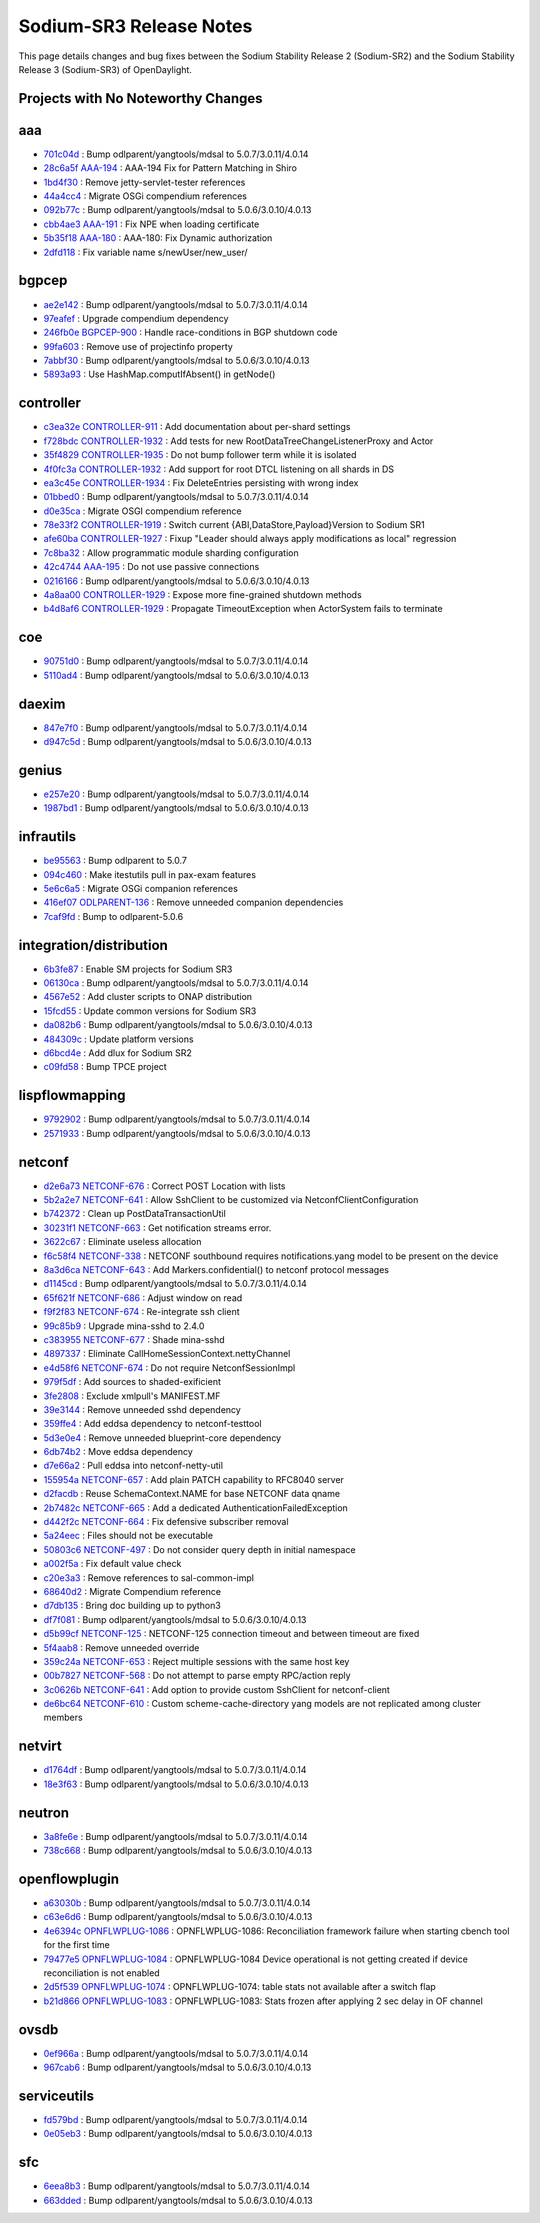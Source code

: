 Sodium-SR3 Release Notes
========================

This page details changes and bug fixes between the Sodium Stability Release 2 (Sodium-SR2)
and the Sodium Stability Release 3 (Sodium-SR3) of OpenDaylight.

Projects with No Noteworthy Changes
-----------------------------------


aaa
---
* `701c04d <https://git.opendaylight.org/gerrit/#/q/701c04d>`_
  : Bump odlparent/yangtools/mdsal to 5.0.7/3.0.11/4.0.14
* `28c6a5f <https://git.opendaylight.org/gerrit/#/q/28c6a5f>`_
  `AAA-194 <https://jira.opendaylight.org/browse/AAA-194>`_
  : AAA-194 Fix for Pattern Matching in Shiro
* `1bd4f30 <https://git.opendaylight.org/gerrit/#/q/1bd4f30>`_
  : Remove jetty-servlet-tester references
* `44a4cc4 <https://git.opendaylight.org/gerrit/#/q/44a4cc4>`_
  : Migrate OSGi compendium references
* `092b77c <https://git.opendaylight.org/gerrit/#/q/092b77c>`_
  : Bump odlparent/yangtools/mdsal to 5.0.6/3.0.10/4.0.13
* `cbb4ae3 <https://git.opendaylight.org/gerrit/#/q/cbb4ae3>`_
  `AAA-191 <https://jira.opendaylight.org/browse/AAA-191>`_
  : Fix NPE when loading certificate
* `5b35f18 <https://git.opendaylight.org/gerrit/#/q/5b35f18>`_
  `AAA-180 <https://jira.opendaylight.org/browse/AAA-180>`_
  : AAA-180: Fix Dynamic authorization
* `2dfd118 <https://git.opendaylight.org/gerrit/#/q/2dfd118>`_
  : Fix variable name s/newUser/new_user/


bgpcep
------
* `ae2e142 <https://git.opendaylight.org/gerrit/#/q/ae2e142>`_
  : Bump odlparent/yangtools/mdsal to 5.0.7/3.0.11/4.0.14
* `97eafef <https://git.opendaylight.org/gerrit/#/q/97eafef>`_
  : Upgrade compendium dependency
* `246fb0e <https://git.opendaylight.org/gerrit/#/q/246fb0e>`_
  `BGPCEP-900 <https://jira.opendaylight.org/browse/BGPCEP-900>`_
  : Handle race-conditions in BGP shutdown code
* `99fa603 <https://git.opendaylight.org/gerrit/#/q/99fa603>`_
  : Remove use of projectinfo property
* `7abbf30 <https://git.opendaylight.org/gerrit/#/q/7abbf30>`_
  : Bump odlparent/yangtools/mdsal to 5.0.6/3.0.10/4.0.13
* `5893a93 <https://git.opendaylight.org/gerrit/#/q/5893a93>`_
  : Use HashMap.computIfAbsent() in getNode()


controller
----------
* `c3ea32e <https://git.opendaylight.org/gerrit/#/q/c3ea32e>`_
  `CONTROLLER-911 <https://jira.opendaylight.org/browse/CONTROLLER-911>`_
  : Add documentation about per-shard settings
* `f728bdc <https://git.opendaylight.org/gerrit/#/q/f728bdc>`_
  `CONTROLLER-1932 <https://jira.opendaylight.org/browse/CONTROLLER-1932>`_
  : Add tests for new RootDataTreeChangeListenerProxy and Actor
* `35f4829 <https://git.opendaylight.org/gerrit/#/q/35f4829>`_
  `CONTROLLER-1935 <https://jira.opendaylight.org/browse/CONTROLLER-1935>`_
  : Do not bump follower term while it is isolated
* `4f0fc3a <https://git.opendaylight.org/gerrit/#/q/4f0fc3a>`_
  `CONTROLLER-1932 <https://jira.opendaylight.org/browse/CONTROLLER-1932>`_
  : Add support for root DTCL listening on all shards in DS
* `ea3c45e <https://git.opendaylight.org/gerrit/#/q/ea3c45e>`_
  `CONTROLLER-1934 <https://jira.opendaylight.org/browse/CONTROLLER-1934>`_
  : Fix DeleteEntries persisting with wrong index
* `01bbed0 <https://git.opendaylight.org/gerrit/#/q/01bbed0>`_
  : Bump odlparent/yangtools/mdsal to 5.0.7/3.0.11/4.0.14
* `d0e35ca <https://git.opendaylight.org/gerrit/#/q/d0e35ca>`_
  : Migrate OSGI compendium reference
* `78e33f2 <https://git.opendaylight.org/gerrit/#/q/78e33f2>`_
  `CONTROLLER-1919 <https://jira.opendaylight.org/browse/CONTROLLER-1919>`_
  : Switch current {ABI,DataStore,Payload}Version to Sodium SR1
* `afe60ba <https://git.opendaylight.org/gerrit/#/q/afe60ba>`_
  `CONTROLLER-1927 <https://jira.opendaylight.org/browse/CONTROLLER-1927>`_
  : Fixup "Leader should always apply modifications as local" regression
* `7c8ba32 <https://git.opendaylight.org/gerrit/#/q/7c8ba32>`_
  : Allow programmatic module sharding configuration
* `42c4744 <https://git.opendaylight.org/gerrit/#/q/42c4744>`_
  `AAA-195 <https://jira.opendaylight.org/browse/AAA-195>`_
  : Do not use passive connections
* `0216166 <https://git.opendaylight.org/gerrit/#/q/0216166>`_
  : Bump odlparent/yangtools/mdsal to 5.0.6/3.0.10/4.0.13
* `4a8aa00 <https://git.opendaylight.org/gerrit/#/q/4a8aa00>`_
  `CONTROLLER-1929 <https://jira.opendaylight.org/browse/CONTROLLER-1929>`_
  : Expose more fine-grained shutdown methods
* `b4d8af6 <https://git.opendaylight.org/gerrit/#/q/b4d8af6>`_
  `CONTROLLER-1929 <https://jira.opendaylight.org/browse/CONTROLLER-1929>`_
  : Propagate TimeoutException when ActorSystem fails to terminate


coe
---
* `90751d0 <https://git.opendaylight.org/gerrit/#/q/90751d0>`_
  : Bump odlparent/yangtools/mdsal to 5.0.7/3.0.11/4.0.14
* `5110ad4 <https://git.opendaylight.org/gerrit/#/q/5110ad4>`_
  : Bump odlparent/yangtools/mdsal to 5.0.6/3.0.10/4.0.13


daexim
------
* `847e7f0 <https://git.opendaylight.org/gerrit/#/q/847e7f0>`_
  : Bump odlparent/yangtools/mdsal to 5.0.7/3.0.11/4.0.14
* `d947c5d <https://git.opendaylight.org/gerrit/#/q/d947c5d>`_
  : Bump odlparent/yangtools/mdsal to 5.0.6/3.0.10/4.0.13


genius
------
* `e257e20 <https://git.opendaylight.org/gerrit/#/q/e257e20>`_
  : Bump odlparent/yangtools/mdsal to 5.0.7/3.0.11/4.0.14
* `1987bd1 <https://git.opendaylight.org/gerrit/#/q/1987bd1>`_
  : Bump odlparent/yangtools/mdsal to 5.0.6/3.0.10/4.0.13


infrautils
----------
* `be95563 <https://git.opendaylight.org/gerrit/#/q/be95563>`_
  : Bump odlparent to 5.0.7
* `094c460 <https://git.opendaylight.org/gerrit/#/q/094c460>`_
  : Make itestutils pull in pax-exam features
* `5e6c6a5 <https://git.opendaylight.org/gerrit/#/q/5e6c6a5>`_
  : Migrate OSGi companion references
* `416ef07 <https://git.opendaylight.org/gerrit/#/q/416ef07>`_
  `ODLPARENT-136 <https://jira.opendaylight.org/browse/ODLPARENT-136>`_
  : Remove unneeded companion dependencies
* `7caf9fd <https://git.opendaylight.org/gerrit/#/q/7caf9fd>`_
  : Bump to odlparent-5.0.6


integration/distribution
------------------------
* `6b3fe87 <https://git.opendaylight.org/gerrit/#/q/6b3fe87>`_
  : Enable SM projects for Sodium SR3
* `06130ca <https://git.opendaylight.org/gerrit/#/q/06130ca>`_
  : Bump odlparent/yangtools/mdsal to 5.0.7/3.0.11/4.0.14
* `4567e52 <https://git.opendaylight.org/gerrit/#/q/4567e52>`_
  : Add cluster scripts to ONAP distribution
* `15fcd55 <https://git.opendaylight.org/gerrit/#/q/15fcd55>`_
  : Update common versions for Sodium SR3
* `da082b6 <https://git.opendaylight.org/gerrit/#/q/da082b6>`_
  : Bump odlparent/yangtools/mdsal to 5.0.6/3.0.10/4.0.13
* `484309c <https://git.opendaylight.org/gerrit/#/q/484309c>`_
  : Update platform versions
* `d6bcd4e <https://git.opendaylight.org/gerrit/#/q/d6bcd4e>`_
  : Add dlux for Sodium SR2
* `c09fd58 <https://git.opendaylight.org/gerrit/#/q/c09fd58>`_
  : Bump TPCE project


lispflowmapping
---------------
* `9792902 <https://git.opendaylight.org/gerrit/#/q/9792902>`_
  : Bump odlparent/yangtools/mdsal to 5.0.7/3.0.11/4.0.14
* `2571933 <https://git.opendaylight.org/gerrit/#/q/2571933>`_
  : Bump odlparent/yangtools/mdsal to 5.0.6/3.0.10/4.0.13


netconf
-------
* `d2e6a73 <https://git.opendaylight.org/gerrit/#/q/d2e6a73>`_
  `NETCONF-676 <https://jira.opendaylight.org/browse/NETCONF-676>`_
  : Correct POST Location with lists
* `5b2a2e7 <https://git.opendaylight.org/gerrit/#/q/5b2a2e7>`_
  `NETCONF-641 <https://jira.opendaylight.org/browse/NETCONF-641>`_
  : Allow SshClient to be customized via NetconfClientConfiguration
* `b742372 <https://git.opendaylight.org/gerrit/#/q/b742372>`_
  : Clean up PostDataTransactionUtil
* `30231f1 <https://git.opendaylight.org/gerrit/#/q/30231f1>`_
  `NETCONF-663 <https://jira.opendaylight.org/browse/NETCONF-663>`_
  : Get notification streams error.
* `3622c67 <https://git.opendaylight.org/gerrit/#/q/3622c67>`_
  : Eliminate useless allocation
* `f6c58f4 <https://git.opendaylight.org/gerrit/#/q/f6c58f4>`_
  `NETCONF-338 <https://jira.opendaylight.org/browse/NETCONF-338>`_
  : NETCONF southbound requires notifications.yang model to be present on the device
* `8a3d6ca <https://git.opendaylight.org/gerrit/#/q/8a3d6ca>`_
  `NETCONF-643 <https://jira.opendaylight.org/browse/NETCONF-643>`_
  : Add Markers.confidential() to netconf protocol messages
* `d1145cd <https://git.opendaylight.org/gerrit/#/q/d1145cd>`_
  : Bump odlparent/yangtools/mdsal to 5.0.7/3.0.11/4.0.14
* `65f621f <https://git.opendaylight.org/gerrit/#/q/65f621f>`_
  `NETCONF-686 <https://jira.opendaylight.org/browse/NETCONF-686>`_
  : Adjust window on read
* `f9f2f83 <https://git.opendaylight.org/gerrit/#/q/f9f2f83>`_
  `NETCONF-674 <https://jira.opendaylight.org/browse/NETCONF-674>`_
  : Re-integrate ssh client
* `99c85b9 <https://git.opendaylight.org/gerrit/#/q/99c85b9>`_
  : Upgrade mina-sshd to 2.4.0
* `c383955 <https://git.opendaylight.org/gerrit/#/q/c383955>`_
  `NETCONF-677 <https://jira.opendaylight.org/browse/NETCONF-677>`_
  : Shade mina-sshd
* `4897337 <https://git.opendaylight.org/gerrit/#/q/4897337>`_
  : Eliminate CallHomeSessionContext.nettyChannel
* `e4d58f6 <https://git.opendaylight.org/gerrit/#/q/e4d58f6>`_
  `NETCONF-674 <https://jira.opendaylight.org/browse/NETCONF-674>`_
  : Do not require NetconfSessionImpl
* `979f5df <https://git.opendaylight.org/gerrit/#/q/979f5df>`_
  : Add sources to shaded-exificient
* `3fe2808 <https://git.opendaylight.org/gerrit/#/q/3fe2808>`_
  : Exclude xmlpull's MANIFEST.MF
* `39e3144 <https://git.opendaylight.org/gerrit/#/q/39e3144>`_
  : Remove unneeded sshd dependency
* `359ffe4 <https://git.opendaylight.org/gerrit/#/q/359ffe4>`_
  : Add eddsa dependency to netconf-testtool
* `5d3e0e4 <https://git.opendaylight.org/gerrit/#/q/5d3e0e4>`_
  : Remove unneeded blueprint-core dependency
* `6db74b2 <https://git.opendaylight.org/gerrit/#/q/6db74b2>`_
  : Move eddsa dependency
* `d7e66a2 <https://git.opendaylight.org/gerrit/#/q/d7e66a2>`_
  : Pull eddsa into netconf-netty-util
* `155954a <https://git.opendaylight.org/gerrit/#/q/155954a>`_
  `NETCONF-657 <https://jira.opendaylight.org/browse/NETCONF-657>`_
  : Add plain PATCH capability to RFC8040 server
* `d2facdb <https://git.opendaylight.org/gerrit/#/q/d2facdb>`_
  : Reuse SchemaContext.NAME for base NETCONF data qname
* `2b7482c <https://git.opendaylight.org/gerrit/#/q/2b7482c>`_
  `NETCONF-665 <https://jira.opendaylight.org/browse/NETCONF-665>`_
  : Add a dedicated AuthenticationFailedException
* `d442f2c <https://git.opendaylight.org/gerrit/#/q/d442f2c>`_
  `NETCONF-664 <https://jira.opendaylight.org/browse/NETCONF-664>`_
  : Fix defensive subscriber removal
* `5a24eec <https://git.opendaylight.org/gerrit/#/q/5a24eec>`_
  : Files should not be executable
* `50803c6 <https://git.opendaylight.org/gerrit/#/q/50803c6>`_
  `NETCONF-497 <https://jira.opendaylight.org/browse/NETCONF-497>`_
  : Do not consider query depth in initial namespace
* `a002f5a <https://git.opendaylight.org/gerrit/#/q/a002f5a>`_
  : Fix default value check
* `c20e3a3 <https://git.opendaylight.org/gerrit/#/q/c20e3a3>`_
  : Remove references to sal-common-impl
* `68640d2 <https://git.opendaylight.org/gerrit/#/q/68640d2>`_
  : Migrate Compendium reference
* `d7db135 <https://git.opendaylight.org/gerrit/#/q/d7db135>`_
  : Bring doc building up to python3
* `df7f081 <https://git.opendaylight.org/gerrit/#/q/df7f081>`_
  : Bump odlparent/yangtools/mdsal to 5.0.6/3.0.10/4.0.13
* `d5b99cf <https://git.opendaylight.org/gerrit/#/q/d5b99cf>`_
  `NETCONF-125 <https://jira.opendaylight.org/browse/NETCONF-125>`_
  : NETCONF-125 connection timeout and between timeout are fixed
* `5f4aab8 <https://git.opendaylight.org/gerrit/#/q/5f4aab8>`_
  : Remove unneeded override
* `359c24a <https://git.opendaylight.org/gerrit/#/q/359c24a>`_
  `NETCONF-653 <https://jira.opendaylight.org/browse/NETCONF-653>`_
  : Reject multiple sessions with the same host key
* `00b7827 <https://git.opendaylight.org/gerrit/#/q/00b7827>`_
  `NETCONF-568 <https://jira.opendaylight.org/browse/NETCONF-568>`_
  : Do not attempt to parse empty RPC/action reply
* `3c0626b <https://git.opendaylight.org/gerrit/#/q/3c0626b>`_
  `NETCONF-641 <https://jira.opendaylight.org/browse/NETCONF-641>`_
  : Add option to provide custom SshClient for netconf-client
* `de6bc64 <https://git.opendaylight.org/gerrit/#/q/de6bc64>`_
  `NETCONF-610 <https://jira.opendaylight.org/browse/NETCONF-610>`_
  : Custom scheme-cache-directory yang models are not replicated among cluster members


netvirt
-------
* `d1764df <https://git.opendaylight.org/gerrit/#/q/d1764df>`_
  : Bump odlparent/yangtools/mdsal to 5.0.7/3.0.11/4.0.14
* `18e3f63 <https://git.opendaylight.org/gerrit/#/q/18e3f63>`_
  : Bump odlparent/yangtools/mdsal to 5.0.6/3.0.10/4.0.13


neutron
-------
* `3a8fe6e <https://git.opendaylight.org/gerrit/#/q/3a8fe6e>`_
  : Bump odlparent/yangtools/mdsal to 5.0.7/3.0.11/4.0.14
* `738c668 <https://git.opendaylight.org/gerrit/#/q/738c668>`_
  : Bump odlparent/yangtools/mdsal to 5.0.6/3.0.10/4.0.13


openflowplugin
--------------
* `a63030b <https://git.opendaylight.org/gerrit/#/q/a63030b>`_
  : Bump odlparent/yangtools/mdsal to 5.0.7/3.0.11/4.0.14
* `c63e6d6 <https://git.opendaylight.org/gerrit/#/q/c63e6d6>`_
  : Bump odlparent/yangtools/mdsal to 5.0.6/3.0.10/4.0.13
* `4e6394c <https://git.opendaylight.org/gerrit/#/q/4e6394c>`_
  `OPNFLWPLUG-1086 <https://jira.opendaylight.org/browse/OPNFLWPLUG-1086>`_
  : OPNFLWPLUG-1086: Reconciliation framework failure when starting cbench tool for the first time
* `79477e5 <https://git.opendaylight.org/gerrit/#/q/79477e5>`_
  `OPNFLWPLUG-1084 <https://jira.opendaylight.org/browse/OPNFLWPLUG-1084>`_
  : OPNFLWPLUG-1084 Device operational is not getting created if device reconciliation is not enabled
* `2d5f539 <https://git.opendaylight.org/gerrit/#/q/2d5f539>`_
  `OPNFLWPLUG-1074 <https://jira.opendaylight.org/browse/OPNFLWPLUG-1074>`_
  : OPNFLWPLUG-1074: table stats not available after a switch flap
* `b21d866 <https://git.opendaylight.org/gerrit/#/q/b21d866>`_
  `OPNFLWPLUG-1083 <https://jira.opendaylight.org/browse/OPNFLWPLUG-1083>`_
  : OPNFLWPLUG-1083: Stats frozen after applying 2 sec delay in OF channel


ovsdb
-----
* `0ef966a <https://git.opendaylight.org/gerrit/#/q/0ef966a>`_
  : Bump odlparent/yangtools/mdsal to 5.0.7/3.0.11/4.0.14
* `967cab6 <https://git.opendaylight.org/gerrit/#/q/967cab6>`_
  : Bump odlparent/yangtools/mdsal to 5.0.6/3.0.10/4.0.13


serviceutils
------------
* `fd579bd <https://git.opendaylight.org/gerrit/#/q/fd579bd>`_
  : Bump odlparent/yangtools/mdsal to 5.0.7/3.0.11/4.0.14
* `0e05eb3 <https://git.opendaylight.org/gerrit/#/q/0e05eb3>`_
  : Bump odlparent/yangtools/mdsal to 5.0.6/3.0.10/4.0.13


sfc
---
* `6eea8b3 <https://git.opendaylight.org/gerrit/#/q/6eea8b3>`_
  : Bump odlparent/yangtools/mdsal to 5.0.7/3.0.11/4.0.14
* `663dded <https://git.opendaylight.org/gerrit/#/q/663dded>`_
  : Bump odlparent/yangtools/mdsal to 5.0.6/3.0.10/4.0.13
